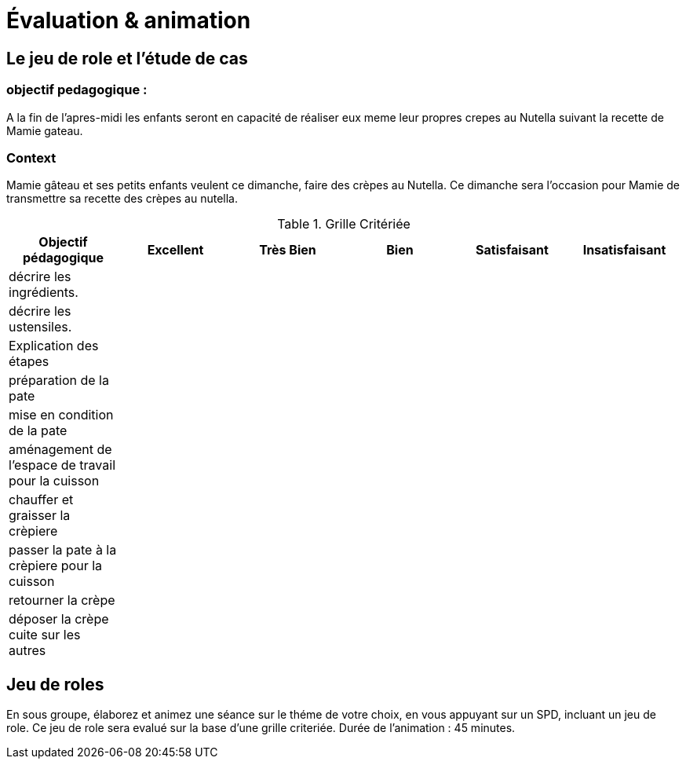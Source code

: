 = Évaluation & animation

== Le jeu de role et l'étude de cas

=== objectif pedagogique :

A la fin de l'apres-midi les enfants seront en capacité de réaliser eux meme leur propres crepes au Nutella suivant la recette de Mamie gateau.

=== Context

Mamie gâteau et ses petits enfants veulent ce dimanche, faire des crèpes au Nutella.
Ce dimanche sera l'occasion pour Mamie de transmettre sa recette des crèpes au nutella.

.Grille Critériée
[frame=sides,options="header"]
|===
|*Objectif pédagogique* | Excellent | Très Bien | Bien | Satisfaisant | Insatisfaisant
// | *_Connaissance_* |||||
|décrire les ingrédients.|||||
|décrire les ustensiles.|||||
// |*_Comprehension_*|||||
|Explication des étapes|||||
// |*_Application_*|||||
|préparation de la pate|||||
|mise en condition de la pate|||||
|aménagement de l'espace de travail pour la cuisson|||||
|chauffer et graisser la crèpiere|||||
|passer la pate à la crèpiere pour la cuisson|||||
|retourner la crèpe|||||
|déposer la crèpe cuite sur les autres|||||
|===

== Jeu de roles

En sous groupe, élaborez et animez une séance sur le théme de votre choix, en vous appuyant sur un SPD, incluant un jeu de role.
Ce jeu de role sera evalué sur la base d'une grille criteriée.
Durée de l'animation : 45 minutes.

